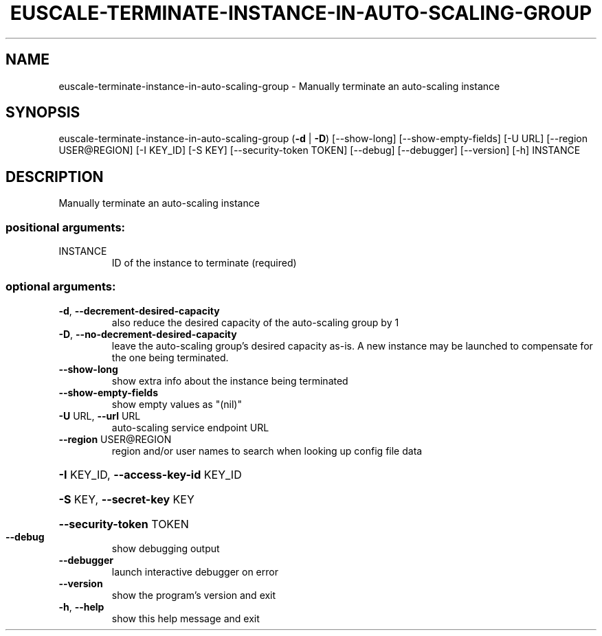 .\" DO NOT MODIFY THIS FILE!  It was generated by help2man 1.44.1.
.TH EUSCALE-TERMINATE-INSTANCE-IN-AUTO-SCALING-GROUP "1" "January 2015" "euca2ools 3.1.2" "User Commands"
.SH NAME
euscale-terminate-instance-in-auto-scaling-group \- Manually terminate an auto-scaling instance
.SH SYNOPSIS
euscale\-terminate\-instance\-in\-auto\-scaling\-group (\fB\-d\fR | \fB\-D\fR)
[\-\-show\-long]
[\-\-show\-empty\-fields]
[\-U URL]
[\-\-region USER@REGION]
[\-I KEY_ID] [\-S KEY]
[\-\-security\-token TOKEN]
[\-\-debug] [\-\-debugger]
[\-\-version] [\-h]
INSTANCE
.SH DESCRIPTION
Manually terminate an auto\-scaling instance
.SS "positional arguments:"
.TP
INSTANCE
ID of the instance to terminate (required)
.SS "optional arguments:"
.TP
\fB\-d\fR, \fB\-\-decrement\-desired\-capacity\fR
also reduce the desired capacity of the auto\-scaling
group by 1
.TP
\fB\-D\fR, \fB\-\-no\-decrement\-desired\-capacity\fR
leave the auto\-scaling group's desired capacity as\-is.
A new instance may be launched to compensate for the
one being terminated.
.TP
\fB\-\-show\-long\fR
show extra info about the instance being terminated
.TP
\fB\-\-show\-empty\-fields\fR
show empty values as "(nil)"
.TP
\fB\-U\fR URL, \fB\-\-url\fR URL
auto\-scaling service endpoint URL
.TP
\fB\-\-region\fR USER@REGION
region and/or user names to search when looking up
config file data
.HP
\fB\-I\fR KEY_ID, \fB\-\-access\-key\-id\fR KEY_ID
.HP
\fB\-S\fR KEY, \fB\-\-secret\-key\fR KEY
.HP
\fB\-\-security\-token\fR TOKEN
.TP
\fB\-\-debug\fR
show debugging output
.TP
\fB\-\-debugger\fR
launch interactive debugger on error
.TP
\fB\-\-version\fR
show the program's version and exit
.TP
\fB\-h\fR, \fB\-\-help\fR
show this help message and exit

